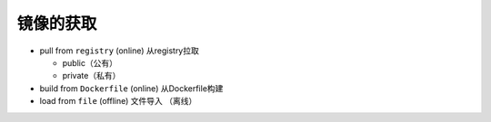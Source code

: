 镜像的获取
==================


- pull from ``registry`` (online) 从registry拉取
  
  * public（公有）
  * private（私有）

- build from ``Dockerfile`` (online) 从Dockerfile构建
- load from ``file`` (offline) 文件导入 （离线）


.. image:: ../_static/docker-image/docker-stages.png
    :alt: docker-image


